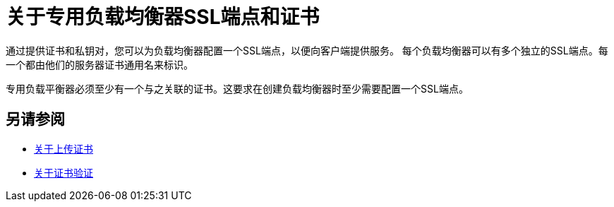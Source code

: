 = 关于专用负载均衡器SSL端点和证书

通过提供证书和私钥对，您可以为负载均衡器配置一个SSL端点，以便向客户端提供服务。
每个负载均衡器可以有多个独立的SSL端点。每一个都由他们的服务器证书通用名来标识。

专用负载平衡器必须至少有一个与之关联的证书。这要求在创建负载均衡器时至少需要配置一个SSL端点。

== 另请参阅

*  link:/runtime-manager/lb-cert-upload[关于上传证书]
*  link:/runtime-manager/lb-cert-validation[关于证书验证]
